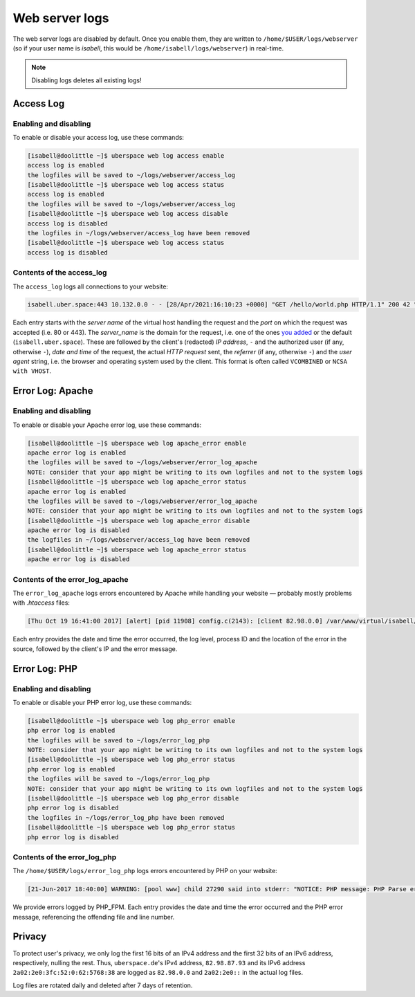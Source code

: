.. _web-logs:

###############
Web server logs
###############

The web server logs are disabled by default. Once you enable them, they are written to ``/home/$USER/logs/webserver`` (so if your user name is `isabell`, this would be ``/home/isabell/logs/webserver``) in real-time.

.. note::

   Disabling logs deletes all existing logs!

Access Log
==========

Enabling and disabling
----------------------

To enable or disable your access log, use these commands:

.. code-block:: console

 [isabell@doolittle ~]$ uberspace web log access enable
 access log is enabled
 the logfiles will be saved to ~/logs/webserver/access_log
 [isabell@doolittle ~]$ uberspace web log access status
 access log is enabled
 the logfiles will be saved to ~/logs/webserver/access_log
 [isabell@doolittle ~]$ uberspace web log access disable
 access log is disabled
 the logfiles in ~/logs/webserver/access_log have been removed
 [isabell@doolittle ~]$ uberspace web log access status
 access log is disabled

Contents of the access_log
--------------------------

The ``access_log`` logs all connections to your website:

.. code-block:: none

    isabell.uber.space:443 10.132.0.0 - - [28/Apr/2021:16:10:23 +0000] "GET /hello/world.php HTTP/1.1" 200 42 "-" "HTTPie/0.9.4"

Each entry starts with the *server name* of the virtual host handling the
request and the *port* on which the request was accepted (i.e. 80 or 443). The
*server_name* is the domain for the request, i.e. one of the ones `you added
<web-domains.html>`_ or the default (``isabell.uber.space``). These are followed
by the client's (redacted) *IP address*, ``-`` and the authorized user (if any,
otherwise ``-``), *date and time* of the request, the actual *HTTP request*
sent, the *referrer* (if any, otherwise ``-``) and the *user agent*
string, i.e. the browser and operating system used by the client. This format is
often called ``VCOMBINED`` or ``NCSA with VHOST``.

.. _web-logs-error:

Error Log: Apache
=================

Enabling and disabling
----------------------

To enable or disable your Apache error log, use these commands:

.. code-block:: console

 [isabell@doolittle ~]$ uberspace web log apache_error enable
 apache error log is enabled
 the logfiles will be saved to ~/logs/webserver/error_log_apache
 NOTE: consider that your app might be writing to its own logfiles and not to the system logs
 [isabell@doolittle ~]$ uberspace web log apache_error status
 apache error log is enabled
 the logfiles will be saved to ~/logs/webserver/error_log_apache
 NOTE: consider that your app might be writing to its own logfiles and not to the system logs
 [isabell@doolittle ~]$ uberspace web log apache_error disable
 apache error log is disabled
 the logfiles in ~/logs/webserver/access_log have been removed
 [isabell@doolittle ~]$ uberspace web log apache_error status
 apache error log is disabled

Contents of the error_log_apache
--------------------------------

The ``error_log_apache`` logs errors encountered by Apache while handling your website — probably mostly problems with `.htaccess` files:

.. code-block:: none

    [Thu Oct 19 16:41:00 2017] [alert] [pid 11908] config.c(2143): [client 82.98.0.0] /var/www/virtual/isabell/html/.htaccess: Invalid command 'xxo', perhaps misspelled or defined by a module not included in the server configuration

Each entry provides the date and time the error occurred, the log level, process ID and the location of the error in the source, followed by the client's IP and the error message.


Error Log: PHP
==============

Enabling and disabling
----------------------

To enable or disable your PHP error log, use these commands:

.. code-block:: console

 [isabell@doolittle ~]$ uberspace web log php_error enable
 php error log is enabled
 the logfiles will be saved to ~/logs/error_log_php
 NOTE: consider that your app might be writing to its own logfiles and not to the system logs
 [isabell@doolittle ~]$ uberspace web log php_error status
 php error log is enabled
 the logfiles will be saved to ~/logs/error_log_php
 NOTE: consider that your app might be writing to its own logfiles and not to the system logs
 [isabell@doolittle ~]$ uberspace web log php_error disable
 php error log is disabled
 the logfiles in ~/logs/error_log_php have been removed
 [isabell@doolittle ~]$ uberspace web log php_error status
 php error log is disabled

Contents of the error_log_php
-----------------------------

The ``/home/$USER/logs/error_log_php`` logs errors encountered by PHP on your website:

.. code-block:: none

	[21-Jun-2017 18:40:00] WARNING: [pool www] child 27290 said into stderr: "NOTICE: PHP message: PHP Parse error:  syntax error, unexpected '.', expecting end of file in /var/www/virtual/isabell/html/test.php on line 2"

We provide errors logged by PHP_FPM. Each entry provides the date and time the error occurred and the PHP error message, referencing the offending file and line number.


Privacy
=======

To protect user's privacy, we only log the first 16 bits of an IPv4 address and the first 32 bits of an IPv6 address, respectively, nulling the rest. Thus, ``uberspace.de``'s IPv4 address, ``82.98.87.93`` and its IPv6 address ``2a02:2e0:3fc:52:0:62:5768:38`` are logged as ``82.98.0.0`` and ``2a02:2e0::`` in the actual log files.

Log files are rotated daily and deleted after 7 days of retention.
